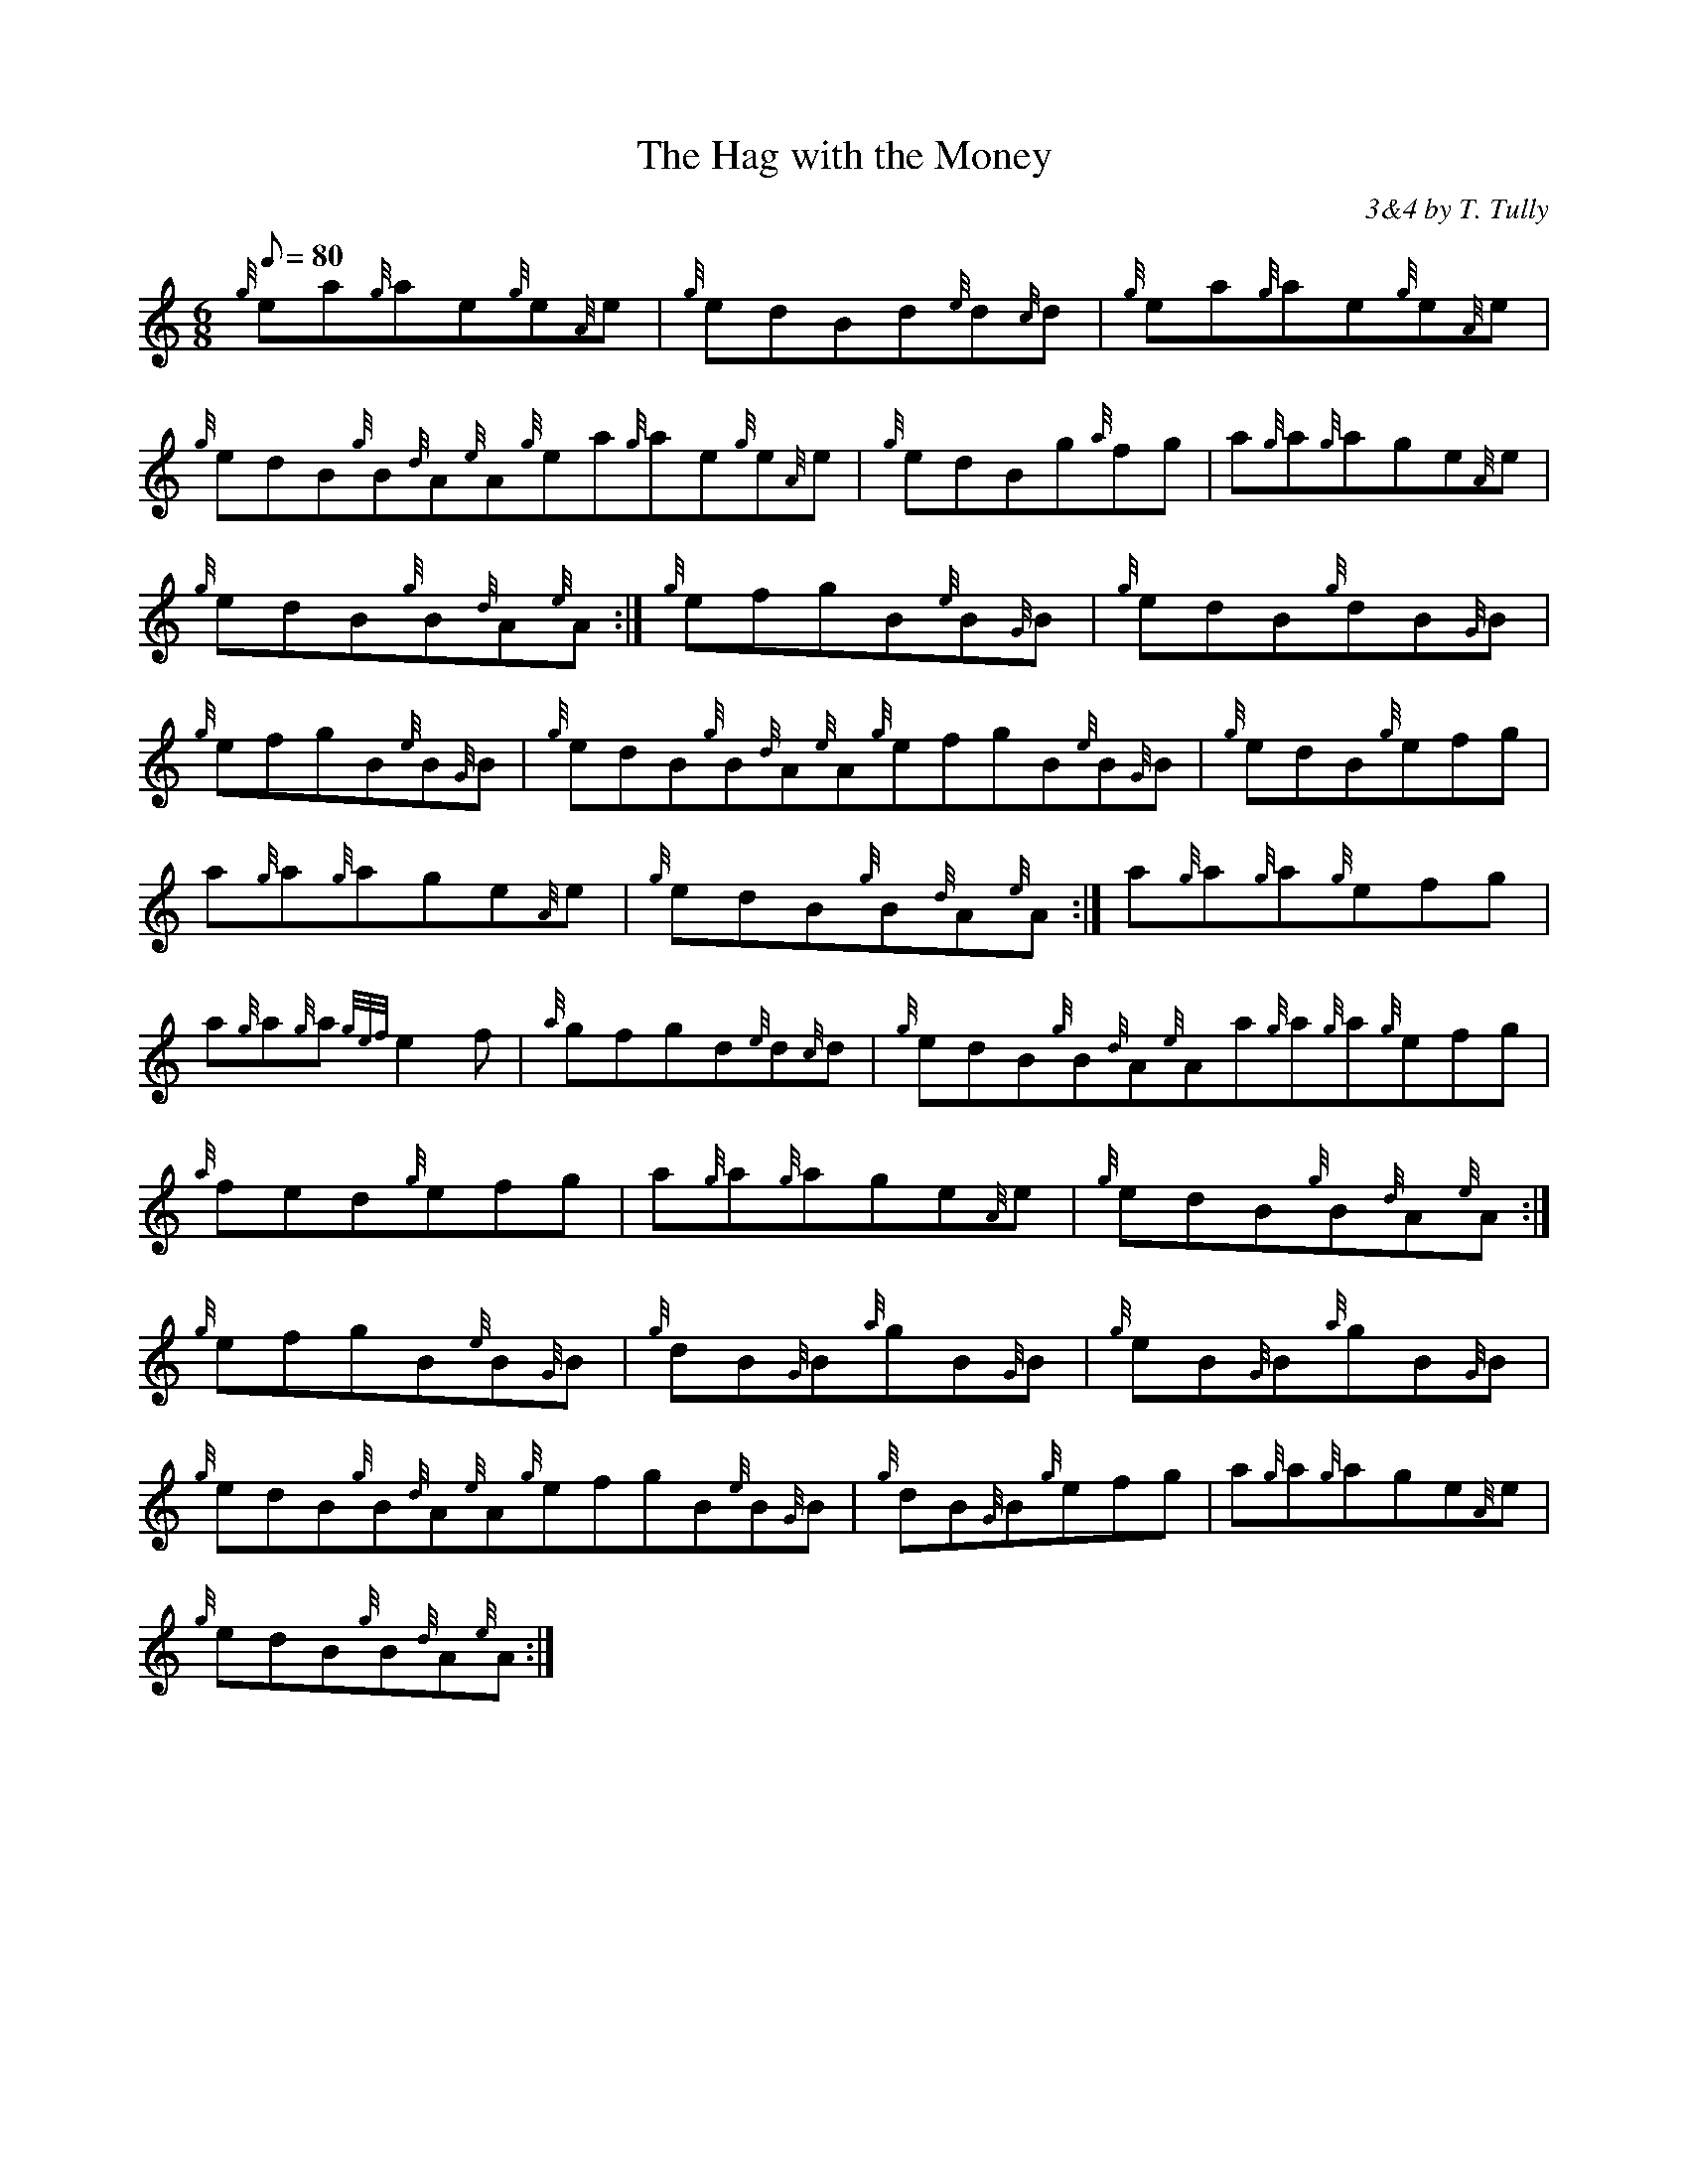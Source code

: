X:1
T:The Hag with the Money
M:6/8
L:1/8
Q:80
C:3&4 by T. Tully
S:Jig
K:HP
{g}ea{g}ae{g}e{A}e|
{g}edBd{e}d{c}d|
{g}ea{g}ae{g}e{A}e|  !
{g}edB{g}B{d}A{e}A{g}ea{g}ae{g}e{A}e|
{g}edBg{a}fg|
a{g}a{g}age{A}e|  !
{g}edB{g}B{d}A{e}A:|
{g}efgB{e}B{G}B|
{g}edB{g}dB{G}B|  !
{g}efgB{e}B{G}B|
{g}edB{g}B{d}A{e}A{g}efgB{e}B{G}B|
{g}edB{g}efg|  !
a{g}a{g}age{A}e|
{g}edB{g}B{d}A{e}A:|
a{g}a{g}a{g}efg|  !
a{g}a{g}a{gef}e2f|
{a}gfgd{e}d{c}d|
{g}edB{g}B{d}A{e}Aa{g}a{g}a{g}efg|  !
{a}fed{g}efg|
a{g}a{g}age{A}e|
{g}edB{g}B{d}A{e}A:|  !
{g}efgB{e}B{G}B|
{g}dB{G}B{a}gB{G}B|
{g}eB{G}B{a}gB{G}B|  !
{g}edB{g}B{d}A{e}A{g}efgB{e}B{G}B|
{g}dB{G}B{g}efg|
a{g}a{g}age{A}e|  !
{g}edB{g}B{d}A{e}A:|

